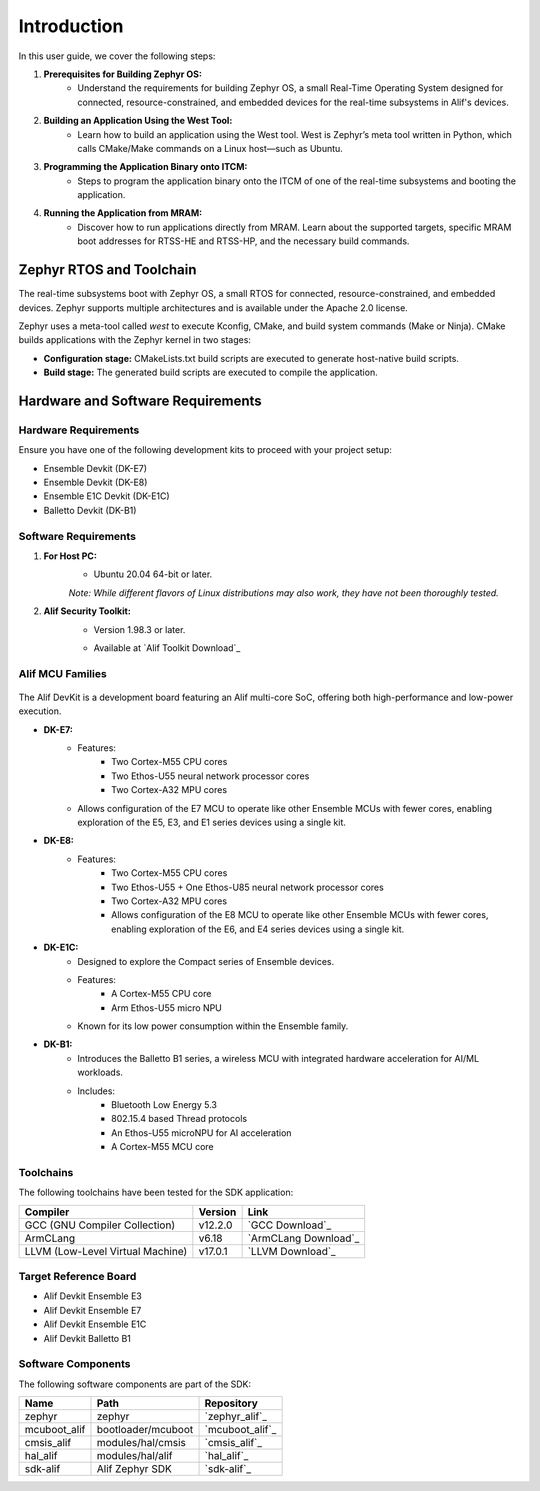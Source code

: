 **Introduction**
================

In this user guide, we cover the following steps:

1. **Prerequisites for Building Zephyr OS:**
    - Understand the requirements for building Zephyr OS, a small Real-Time Operating System designed for connected, resource-constrained, and embedded devices for the real-time subsystems in Alif's devices.

2. **Building an Application Using the West Tool:**
    - Learn how to build an application using the West tool. West is Zephyr’s meta tool written in Python, which calls CMake/Make commands on a Linux host—such as Ubuntu.

3. **Programming the Application Binary onto ITCM:**
    - Steps to program the application binary onto the ITCM of one of the real-time subsystems and booting the application.

4. **Running the Application from MRAM:**
    - Discover how to run applications directly from MRAM. Learn about the supported targets, specific MRAM boot addresses for RTSS-HE and RTSS-HP, and the necessary build commands.

**Zephyr RTOS and Toolchain**
-----------------------------

The real-time subsystems boot with Zephyr OS, a small RTOS for connected, resource-constrained, and embedded devices. Zephyr supports multiple architectures and is available under the Apache 2.0 license.

Zephyr uses a meta-tool called `west` to execute Kconfig, CMake, and build system commands (Make or Ninja). CMake builds applications with the Zephyr kernel in two stages:

- **Configuration stage:** CMakeLists.txt build scripts are executed to generate host-native build scripts.

- **Build stage:** The generated build scripts are executed to compile the application.

**Hardware and Software Requirements**
--------------------------------------

**Hardware Requirements**
~~~~~~~~~~~~~~~~~~~~~~~~~

Ensure you have one of the following development kits to proceed with your project setup:

- Ensemble Devkit (DK-E7)
- Ensemble Devkit (DK-E8)
- Ensemble E1C Devkit (DK-E1C)
- Balletto Devkit (DK-B1)

**Software Requirements**
~~~~~~~~~~~~~~~~~~~~~~~~~

1. **For Host PC:**
    - Ubuntu 20.04 64-bit or later.

    *Note: While different flavors of Linux distributions may also work, they have not been thoroughly tested.*

2. **Alif Security Toolkit:**
    - Version 1.98.3 or later.

    * Available at `Alif Toolkit Download`_

**Alif MCU Families**
~~~~~~~~~~~~~~~~~~~~~

.. figure:: _static/mcu_families.png
   :alt: Alif MCU Families
   :width: 500px
   :align: center

The Alif DevKit is a development board featuring an Alif multi-core SoC, offering both high-performance and low-power execution.

- **DK-E7:**
    - Features:
        - Two Cortex-M55 CPU cores
        - Two Ethos-U55 neural network processor cores
        - Two Cortex-A32 MPU cores
    - Allows configuration of the E7 MCU to operate like other Ensemble MCUs with fewer cores, enabling exploration of the E5, E3, and E1 series devices using a single kit.

- **DK-E8:**
    - Features:
        - Two Cortex-M55 CPU cores
        - Two Ethos-U55 + One Ethos-U85 neural network processor cores
        - Two Cortex-A32 MPU cores
        - Allows configuration of the E8 MCU to operate like other Ensemble MCUs with fewer cores, enabling exploration of the E6, and E4 series devices using a single kit.

- **DK-E1C:**
    - Designed to explore the Compact series of Ensemble devices.
    - Features:
        - A Cortex-M55 CPU core
        - Arm Ethos-U55 micro NPU
    - Known for its low power consumption within the Ensemble family.

- **DK-B1:**
    - Introduces the Balletto B1 series, a wireless MCU with integrated hardware acceleration for AI/ML workloads.
    - Includes:
        - Bluetooth Low Energy 5.3
        - 802.15.4 based Thread protocols
        - An Ethos-U55 microNPU for AI acceleration
        - A Cortex-M55 MCU core

**Toolchains**
~~~~~~~~~~~~~~

The following toolchains have been tested for the SDK application:

.. list-table::
   :header-rows: 1

   * - Compiler
     - Version
     - Link
   * - GCC (GNU Compiler Collection)
     - v12.2.0
     - `GCC Download`_
   * - ArmCLang
     - v6.18
     - `ArmCLang Download`_
   * - LLVM (Low-Level Virtual Machine)
     - v17.0.1
     - `LLVM Download`_

**Target Reference Board**
~~~~~~~~~~~~~~~~~~~~~~~~~~

- Alif Devkit Ensemble E3
- Alif Devkit Ensemble E7
- Alif Devkit Ensemble E1C
- Alif Devkit Balletto B1

**Software Components**
~~~~~~~~~~~~~~~~~~~~~~~

The following software components are part of the SDK:

.. list-table::
   :header-rows: 1

   * - Name
     - Path
     - Repository
   * - zephyr
     - zephyr
     - `zephyr_alif`_
   * - mcuboot_alif
     - bootloader/mcuboot
     - `mcuboot_alif`_
   * - cmsis_alif
     - modules/hal/cmsis
     - `cmsis_alif`_
   * - hal_alif
     - modules/hal/alif
     - `hal_alif`_
   * - sdk-alif
     - Alif Zephyr SDK
     - `sdk-alif`_